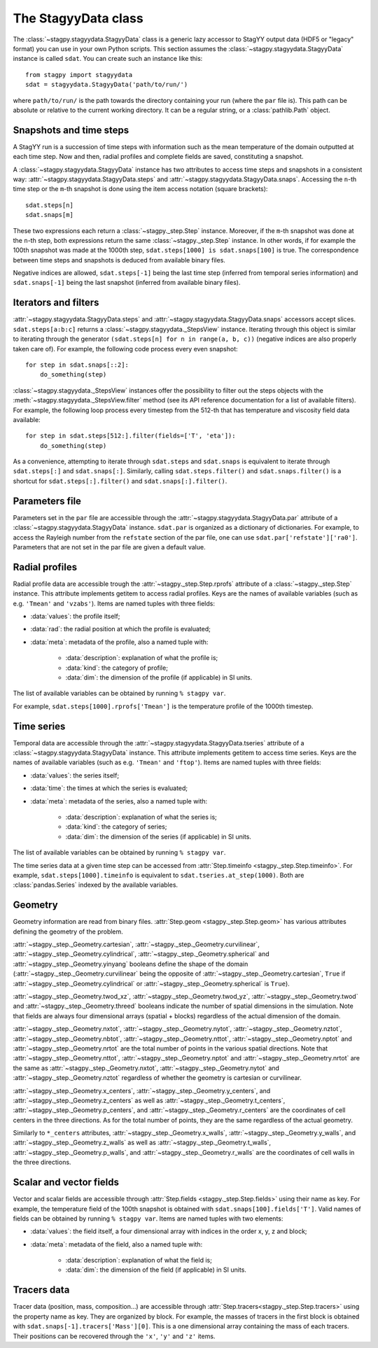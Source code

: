 The StagyyData class
====================

The :class:`~stagpy.stagyydata.StagyyData` class is a generic lazy accessor to
StagYY output data (HDF5 or "legacy" format) you can use in your own Python
scripts. This section assumes the :class:`~stagpy.stagyydata.StagyyData`
instance is called ``sdat``. You can create such an instance like this::

    from stagpy import stagyydata
    sdat = stagyydata.StagyyData('path/to/run/')

where ``path/to/run/`` is the path towards the directory containing your run
(where the ``par`` file is). This path can be absolute or relative to the
current working directory. It can be a regular string, or a
:class:`pathlib.Path` object.

Snapshots and time steps
------------------------

A StagYY run is a succession of time steps with information such as the mean
temperature of the domain outputted at each time step. Now and then, radial
profiles and complete fields are saved, constituting a snapshot.

A :class:`~stagpy.stagyydata.StagyyData` instance has two attributes to access
time steps and snapshots in a consistent way:
:attr:`~stagpy.stagyydata.StagyyData.steps` and
:attr:`~stagpy.stagyydata.StagyyData.snaps`. Accessing the ``n``-th time step
or the ``m``-th snapshot is done using the item access notation (square
brackets)::

    sdat.steps[n]
    sdat.snaps[m]

These two expressions each return a :class:`~stagpy._step.Step` instance.
Moreover, if the ``m``-th snapshot was done at the ``n``-th step, both
expressions return the same :class:`~stagpy._step.Step` instance. In
other words, if for example the 100th snapshot was made at the 1000th step,
``sdat.steps[1000] is sdat.snaps[100]`` is true.  The correspondence between
time steps and snapshots is deduced from available binary files.

Negative indices are allowed, ``sdat.steps[-1]`` being the last time step
(inferred from temporal series information) and ``sdat.snaps[-1]`` being the
last snapshot (inferred from available binary files).

Iterators and filters
---------------------

:attr:`~stagpy.stagyydata.StagyyData.steps` and
:attr:`~stagpy.stagyydata.StagyyData.snaps` accessors accept slices.
``sdat.steps[a:b:c]`` returns a :class:`~stagpy.stagyydata._StepsView`
instance. Iterating through this object is similar to iterating through the
generator ``(sdat.steps[n] for n in range(a, b, c))`` (negative indices are
also properly taken care of).  For example, the following code process every
even snapshot::

    for step in sdat.snaps[::2]:
        do_something(step)

:class:`~stagpy.stagyydata._StepsView` instances offer the possibility to
filter out the steps objects with the
:meth:`~stagpy.stagyydata._StepsView.filter` method (see its API reference
documentation for a list of available filters). For example, the following loop
process every timestep from the 512-th that has temperature and viscosity field
data available::

    for step in sdat.steps[512:].filter(fields=['T', 'eta']):
        do_something(step)

As a convenience, attempting to iterate through ``sdat.steps`` and
``sdat.snaps`` is equivalent to iterate through ``sdat.steps[:]`` and
``sdat.snaps[:]``. Similarly, calling ``sdat.steps.filter()`` and
``sdat.snaps.filter()`` is a shortcut for ``sdat.steps[:].filter()``
and ``sdat.snaps[:].filter()``.

Parameters file
---------------

Parameters set in the ``par`` file are accessible through the
:attr:`~stagpy.stagyydata.StagyyData.par` attribute of a
:class:`~stagpy.stagyydata.StagyyData` instance.  ``sdat.par`` is organized as
a dictionary of dictionaries.  For example, to access the Rayleigh number from
the ``refstate`` section of the par file, one can use
``sdat.par['refstate']['ra0']``. Parameters that are not set in the par file
are given a default value.

Radial profiles
---------------

Radial profile data are accessible trough the :attr:`~stagpy._step.Step.rprofs`
attribute of a :class:`~stagpy._step.Step` instance.  This attribute implements
getitem to access radial profiles.  Keys are the names of available
variables (such as e.g. ``'Tmean'`` and ``'vzabs'``).  Items are named tuples
with three fields:

- :data:`values`: the profile itself;
- :data:`rad`: the radial position at which the profile is evaluated;
- :data:`meta`: metadata of the profile, also a named tuple with:

    - :data:`description`: explanation of what the profile is;
    - :data:`kind`: the category of profile;
    - :data:`dim`: the dimension of the profile (if applicable) in SI units.

The list of available variables can be obtained by running ``% stagpy var``.

For example, ``sdat.steps[1000].rprofs['Tmean']`` is the temperature profile of
the 1000th timestep.

Time series
-----------

Temporal data are accessible through the
:attr:`~stagpy.stagyydata.StagyyData.tseries` attribute of a
:class:`~stagpy.stagyydata.StagyyData` instance. This attribute implements
getitem to access time series.  Keys are the names of available variables
(such as e.g. ``'Tmean'`` and ``'ftop'``).  Items are named tuples with
three fields:

- :data:`values`: the series itself;
- :data:`time`: the times at which the series is evaluated;
- :data:`meta`: metadata of the series, also a named tuple with:

    - :data:`description`: explanation of what the series is;
    - :data:`kind`: the category of series;
    - :data:`dim`: the dimension of the series (if applicable) in SI units.

The list of available variables can be obtained by running ``% stagpy var``.

The time series data at a given time step can be accessed from
:attr:`Step.timeinfo <stagpy._step.Step.timeinfo>`.  For example,
``sdat.steps[1000].timeinfo`` is equivalent to ``sdat.tseries.at_step(1000)``.
Both are :class:`pandas.Series` indexed by the available variables.


Geometry
--------

Geometry information are read from binary files.  :attr:`Step.geom
<stagpy._step.Step.geom>` has various attributes defining the geometry of
the problem.

:attr:`~stagpy._step._Geometry.cartesian`,
:attr:`~stagpy._step._Geometry.curvilinear`,
:attr:`~stagpy._step._Geometry.cylindrical`,
:attr:`~stagpy._step._Geometry.spherical` and
:attr:`~stagpy._step._Geometry.yinyang` booleans define the shape of the domain
(:attr:`~stagpy._step._Geometry.curvilinear` being the opposite of
:attr:`~stagpy._step._Geometry.cartesian`, ``True`` if
:attr:`~stagpy._step._Geometry.cylindrical` or
:attr:`~stagpy._step._Geometry.spherical` is ``True``).

:attr:`~stagpy._step._Geometry.twod_xz`,
:attr:`~stagpy._step._Geometry.twod_yz`, :attr:`~stagpy._step._Geometry.twod`
and :attr:`~stagpy._step._Geometry.threed` booleans indicate the number of
spatial dimensions in the simulation. Note that fields are always four
dimensional arrays (spatial + blocks) regardless of the actual dimension of the
domain.

:attr:`~stagpy._step._Geometry.nxtot`, :attr:`~stagpy._step._Geometry.nytot`,
:attr:`~stagpy._step._Geometry.nztot`, :attr:`~stagpy._step._Geometry.nbtot`,
:attr:`~stagpy._step._Geometry.nttot`, :attr:`~stagpy._step._Geometry.nptot`
and :attr:`~stagpy._step._Geometry.nrtot` are the total number of points in the
various spatial directions. Note that :attr:`~stagpy._step._Geometry.nttot`,
:attr:`~stagpy._step._Geometry.nptot` and :attr:`~stagpy._step._Geometry.nrtot`
are the same as :attr:`~stagpy._step._Geometry.nxtot`,
:attr:`~stagpy._step._Geometry.nytot` and :attr:`~stagpy._step._Geometry.nztot`
regardless of whether the geometry is cartesian or curvilinear.

:attr:`~stagpy._step._Geometry.x_centers`,
:attr:`~stagpy._step._Geometry.y_centers`, and
:attr:`~stagpy._step._Geometry.z_centers` as well as
:attr:`~stagpy._step._Geometry.t_centers`,
:attr:`~stagpy._step._Geometry.p_centers`, and
:attr:`~stagpy._step._Geometry.r_centers` are the coordinates of cell centers
in the three directions.  As for the total number of points, they are the same
regardless of the actual geometry.

Similarly to ``*_centers`` attributes, :attr:`~stagpy._step._Geometry.x_walls`,
:attr:`~stagpy._step._Geometry.y_walls`, and
:attr:`~stagpy._step._Geometry.z_walls` as well as
:attr:`~stagpy._step._Geometry.t_walls`,
:attr:`~stagpy._step._Geometry.p_walls`, and
:attr:`~stagpy._step._Geometry.r_walls` are the coordinates of cell walls in
the three directions.

Scalar and vector fields
------------------------

Vector and scalar fields are accessible through :attr:`Step.fields
<stagpy._step.Step.fields>` using their name as key. For example, the
temperature field of the 100th snapshot is obtained with
``sdat.snaps[100].fields['T']``.  Valid names of fields can be obtained by
running ``% stagpy var``. Items are named tuples with two elements:

- :data:`values`: the field itself, a four dimensional array with indices in
  the order x, y, z and block;
- :data:`meta`: metadata of the field, also a named tuple with:

    - :data:`description`: explanation of what the field is;
    - :data:`dim`: the dimension of the field (if applicable) in SI units.

Tracers data
------------

Tracer data (position, mass, composition...) are accessible through
:attr:`Step.tracers<stagpy._step.Step.tracers>` using the
property name as key.  They are organized by block.  For example,
the masses of tracers in the first block is obtained with
``sdat.snaps[-1].tracers['Mass'][0]``. This is a one dimensional
array containing the mass of each tracers. Their positions can be
recovered through the ``'x'``, ``'y'`` and ``'z'`` items.

